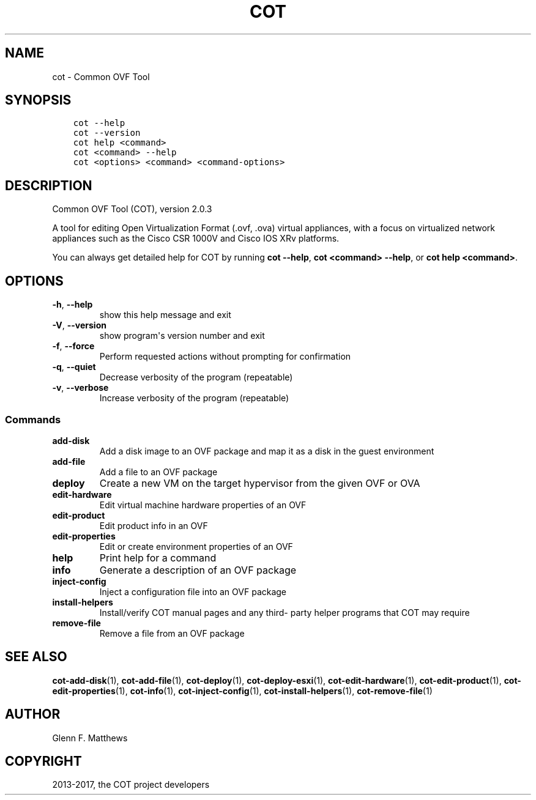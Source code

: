 .\" Man page generated from reStructuredText.
.
.TH "COT" "1" "Apr 03, 2017" "2.0.3" "Common OVF Tool (COT)"
.SH NAME
cot \- Common OVF Tool
.
.nr rst2man-indent-level 0
.
.de1 rstReportMargin
\\$1 \\n[an-margin]
level \\n[rst2man-indent-level]
level margin: \\n[rst2man-indent\\n[rst2man-indent-level]]
-
\\n[rst2man-indent0]
\\n[rst2man-indent1]
\\n[rst2man-indent2]
..
.de1 INDENT
.\" .rstReportMargin pre:
. RS \\$1
. nr rst2man-indent\\n[rst2man-indent-level] \\n[an-margin]
. nr rst2man-indent-level +1
.\" .rstReportMargin post:
..
.de UNINDENT
. RE
.\" indent \\n[an-margin]
.\" old: \\n[rst2man-indent\\n[rst2man-indent-level]]
.nr rst2man-indent-level -1
.\" new: \\n[rst2man-indent\\n[rst2man-indent-level]]
.in \\n[rst2man-indent\\n[rst2man-indent-level]]u
..
.SH SYNOPSIS
.INDENT 0.0
.INDENT 3.5
.sp
.nf
.ft C
cot \-\-help
cot \-\-version
cot help <command>
cot <command> \-\-help
cot <options> <command> <command\-options>
.ft P
.fi
.UNINDENT
.UNINDENT
.SH DESCRIPTION
.sp
Common OVF Tool (COT), version 2.0.3
.sp
A tool for editing Open Virtualization Format (.ovf, .ova) virtual
appliances, with a focus on virtualized network appliances such as the
Cisco CSR 1000V and Cisco IOS XRv platforms.
.sp
You can always get detailed help for COT by running \fBcot \-\-help\fP,
\fBcot <command> \-\-help\fP, or \fBcot help <command>\fP\&.
.SH OPTIONS
.INDENT 0.0
.TP
.B \-h\fP,\fB  \-\-help
show this help message and exit
.TP
.B \-V\fP,\fB  \-\-version
show program\(aqs version number and exit
.TP
.B \-f\fP,\fB  \-\-force
Perform requested actions without prompting for
confirmation
.TP
.B \-q\fP,\fB  \-\-quiet
Decrease verbosity of the program (repeatable)
.TP
.B \-v\fP,\fB  \-\-verbose
Increase verbosity of the program (repeatable)
.UNINDENT
.SS Commands
.INDENT 0.0
.TP
.B add\-disk
Add a disk image to an OVF package and map it as a
disk in the guest environment
.TP
.B add\-file
Add a file to an OVF package
.TP
.B deploy
Create a new VM on the target hypervisor from the
given OVF or OVA
.TP
.B edit\-hardware
Edit virtual machine hardware properties of an OVF
.TP
.B edit\-product
Edit product info in an OVF
.TP
.B edit\-properties
Edit or create environment properties of an OVF
.TP
.B help
Print help for a command
.TP
.B info
Generate a description of an OVF package
.TP
.B inject\-config
Inject a configuration file into an OVF package
.TP
.B install\-helpers
Install/verify COT manual pages and any third\-
party helper programs that COT may require
.TP
.B remove\-file
Remove a file from an OVF package
.UNINDENT
.SH SEE ALSO
.sp
\fBcot\-add\-disk\fP(1), \fBcot\-add\-file\fP(1), \fBcot\-deploy\fP(1),
\fBcot\-deploy\-esxi\fP(1), \fBcot\-edit\-hardware\fP(1), \fBcot\-edit\-product\fP(1),
\fBcot\-edit\-properties\fP(1), \fBcot\-info\fP(1), \fBcot\-inject\-config\fP(1),
\fBcot\-install\-helpers\fP(1), \fBcot\-remove\-file\fP(1)
.SH AUTHOR
Glenn F. Matthews
.SH COPYRIGHT
2013-2017, the COT project developers
.\" Generated by docutils manpage writer.
.
